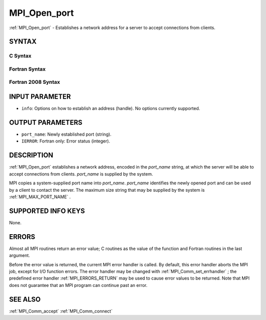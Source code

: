 .. _MPI_Open_port:

MPI_Open_port
~~~~~~~~~~~~~

:ref:`MPI_Open_port`  - Establishes a network address for a server to accept
connections from clients.

SYNTAX
======

C Syntax
--------

.. code-block:: c
   :linenos:

   #include <mpi.h>
   int MPI_Open_port(MPI_Info info, char *port_name)

Fortran Syntax
--------------

.. code-block:: fortran
   :linenos:

   USE MPI
   ! or the older form: INCLUDE 'mpif.h'
   MPI_OPEN_PORT(INFO, PORT_NAME, IERROR)
   	CHARACTER*(*)	PORT_NAME
   	INTEGER		INFO, IERROR

Fortran 2008 Syntax
-------------------

.. code-block:: fortran
   :linenos:

   USE mpi_f08
   MPI_Open_port(info, port_name, ierror)
   	TYPE(MPI_Info), INTENT(IN) :: info
   	CHARACTER(LEN=MPI_MAX_PORT_NAME), INTENT(OUT) :: port_name
   	INTEGER, OPTIONAL, INTENT(OUT) :: ierror

INPUT PARAMETER
===============

* ``info``: Options on how to establish an address (handle). No options currently supported. 

OUTPUT PARAMETERS
=================

* ``port_name``: Newly established port (string). 

* ``IERROR``: Fortran only: Error status (integer). 

DESCRIPTION
===========

:ref:`MPI_Open_port`  establishes a network address, encoded in the *port_name*
string, at which the server will be able to accept connections from
clients. *port_name* is supplied by the system.

MPI copies a system-supplied port name into *port_name*. *port_name*
identifies the newly opened port and can be used by a client to contact
the server. The maximum size string that may be supplied by the system
is :ref:`MPI_MAX_PORT_NAME` .

SUPPORTED INFO KEYS
===================

None.

ERRORS
======

Almost all MPI routines return an error value; C routines as the value
of the function and Fortran routines in the last argument.

Before the error value is returned, the current MPI error handler is
called. By default, this error handler aborts the MPI job, except for
I/O function errors. The error handler may be changed with
:ref:`MPI_Comm_set_errhandler` ; the predefined error handler :ref:`MPI_ERRORS_RETURN` 
may be used to cause error values to be returned. Note that MPI does not
guarantee that an MPI program can continue past an error.

SEE ALSO
========

| :ref:`MPI_Comm_accept`  :ref:`MPI_Comm_connect` 

.. seealso:: :ref:`MPI_Comm_set_errhandler` :ref:`MPI_Comm_accept` :ref:`MPI_Comm_connect`
